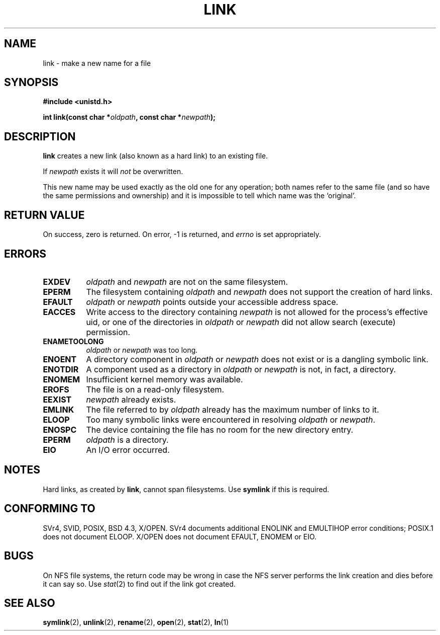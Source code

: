 .\" Hey Emacs! This file is -*- nroff -*- source.
.\"
.\" This manpage is Copyright (C) 1992 Drew Eckhardt;
.\"                               1993 Michael Haardt, Ian Jackson.
.\"
.\" Permission is granted to make and distribute verbatim copies of this
.\" manual provided the copyright notice and this permission notice are
.\" preserved on all copies.
.\"
.\" Permission is granted to copy and distribute modified versions of this
.\" manual under the conditions for verbatim copying, provided that the
.\" entire resulting derived work is distributed under the terms of a
.\" permission notice identical to this one
.\" 
.\" Since the Linux kernel and libraries are constantly changing, this
.\" manual page may be incorrect or out-of-date.  The author(s) assume no
.\" responsibility for errors or omissions, or for damages resulting from
.\" the use of the information contained herein.  The author(s) may not
.\" have taken the same level of care in the production of this manual,
.\" which is licensed free of charge, as they might when working
.\" professionally.
.\" 
.\" Formatted or processed versions of this manual, if unaccompanied by
.\" the source, must acknowledge the copyright and authors of this work.
.\"
.\" Modified Fri Jul 23 22:01:51 1993 Rik Faith <faith@cs.unc.edu>
.\" Modified Sun Aug 21 18:18:14 1994: Michael Haardt's NFS diffs were
.\"          applied by hand <faith@cs.unc.edu>
.\"
.TH LINK 2 "10 December 1997" "Linux 2.0.30" "Linux Programmer's Manual"
.SH NAME
link \- make a new name for a file
.SH SYNOPSIS
.B #include <unistd.h>
.sp
.BI "int link(const char *" oldpath ", const char *" newpath );
.SH DESCRIPTION
.B link
creates a new link (also known as a hard link) to an existing file.

If
.I newpath
exists it will
.I not
be overwritten.

This new name may be used exactly as the old one for any operation;
both names refer to the same file (and so have the same permissions
and ownership) and it is impossible to tell which name was the
`original'.
.SH "RETURN VALUE"
On success, zero is returned.  On error, \-1 is returned, and
.I errno
is set appropriately.
.SH ERRORS
.TP 0.8i
.B EXDEV
.IR oldpath " and " newpath
are not on the same filesystem.
.TP
.B EPERM
The filesystem containing
.IR oldpath " and " newpath
does not support the creation of hard links.
.TP
.B EFAULT
.IR oldpath " or " newpath " points outside your accessible address space."
.TP
.B EACCES
Write access to the directory containing
.I newpath
is not allowed for the process's effective uid, or one of the
directories in
.IR oldpath " or " newpath
did not allow search (execute) permission.
.TP
.B ENAMETOOLONG
.IR oldpath " or " newpath " was too long."
.TP
.B ENOENT
A directory component in
.IR oldpath " or " newpath
does not exist or is a dangling symbolic link.
.TP
.B ENOTDIR
A component used as a directory in
.IR oldpath " or " newpath
is not, in fact, a directory.
.TP
.B ENOMEM
Insufficient kernel memory was available.
.TP
.B EROFS
The file is on a read-only filesystem.
.TP
.B EEXIST
.I newpath
already exists.
.TP
.B EMLINK
The file referred to by
.I oldpath
already has the maximum number of links to it.
.TP
.B ELOOP
Too many symbolic links were encountered in resolving
.IR oldpath " or " newpath .
.TP
.B ENOSPC
The device containing the file has no room for the new directory
entry.
.TP
.B EPERM
.I oldpath
is a directory.
.TP
.B EIO
An I/O error occurred.
.SH NOTES
Hard links, as created by
.BR link ,
cannot span filesystems. Use
.B symlink
if this is required.
.SH "CONFORMING TO"
SVr4, SVID, POSIX, BSD 4.3, X/OPEN.  SVr4 documents additional ENOLINK and
EMULTIHOP error conditions; POSIX.1 does not document ELOOP.
X/OPEN does not document EFAULT, ENOMEM or EIO.
.SH BUGS
On NFS file systems, the return code may be wrong in case the NFS server
performs the link creation and dies before it can say so.  Use
.IR stat (2)
to find out if the link got created.
.SH "SEE ALSO"
.BR symlink (2),
.BR unlink (2),
.BR rename (2),
.BR open (2),
.BR stat (2),
.BR ln (1)

